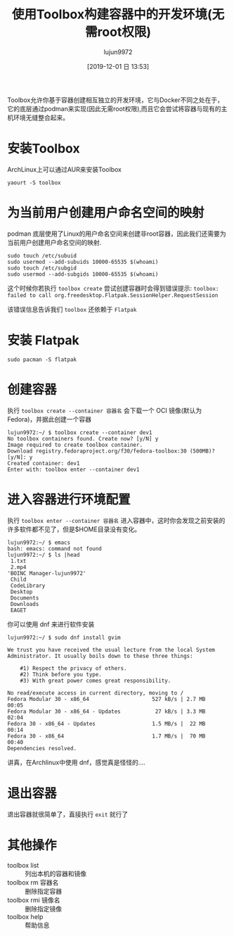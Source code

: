 #+TITLE: 使用Toolbox构建容器中的开发环境(无需root权限)
#+AUTHOR: lujun9972
#+TAGS: linux和它的小伙伴
#+DATE: [2019-12-01 日 13:53]
#+LANGUAGE:  zh-CN
#+STARTUP:  inlineimages
#+OPTIONS:  H:6 num:nil toc:t \n:nil ::t |:t ^:nil -:nil f:t *:t <:nil

Toolbox允许你基于容器创建相互独立的开发环境，它与Docker不同之处在于，它的底层通过podman来实现(因此无需root权限),而且它会尝试将容器与现有的主机环境无缝整合起来。

* 安装Toolbox

ArchLinux上可以通过AUR来安装Toolbox
#+begin_src shell
  yaourt -S toolbox
#+end_src

* 为当前用户创建用户命名空间的映射

podman 底层使用了Linux的用户命名空间来创建非root容器，因此我们还需要为当前用户创建用户命名空间的映射.
#+begin_src shell
  sudo touch /etc/subuid
  sudo usermod --add-subuids 10000-65535 $(whoami)
  sudo touch /etc/subgid
  sudo usermod --add-subgids 10000-65535 $(whoami)
#+end_src

这个时候你若执行 =toolbox create= 尝试创建容器时会得到错误提示: =toolbox: failed to call org.freedesktop.Flatpak.SessionHelper.RequestSession=

该错误信息告诉我们 =toolbox= 还依赖于 =Flatpak=

* 安装 Flatpak
#+begin_src shell
  sudo pacman -S flatpak
#+end_src

* 创建容器

执行 =toolbox create --container 容器名= 会下载一个 OCI 镜像(默认为Fedora)，并据此创建一个容器
#+begin_example
  lujun9972:~/ $ toolbox create --container dev1
  No toolbox containers found. Create now? [y/N] y
  Image required to create toolbox container.
  Download registry.fedoraproject.org/f30/fedora-toolbox:30 (500MB)? [y/N]: y
  Created container: dev1  
  Enter with: toolbox enter --container dev1
#+end_example

* 进入容器进行环境配置
执行 =toolbox enter --container 容器名= 进入容器中，这时你会发现之前安装的许多软件都不见了，但是$HOME目录没有变化。
#+begin_example
  lujun9972:~/ $ emacs
  bash: emacs: command not found
  lujun9972:~/ $ ls |head
   1.txt
   2.mp4
  'BOINC Manager-lujun9972'
   Child
   CodeLibrary
   Desktop
   Documents
   Downloads
   EAGET
#+end_example

你可以使用 dnf 来进行软件安装
#+begin_src shell
  lujun9972:~/ $ sudo dnf install gvim

  We trust you have received the usual lecture from the local System
  Administrator. It usually boils down to these three things:

      #1) Respect the privacy of others.
      #2) Think before you type.
      #3) With great power comes great responsibility.

  No read/execute access in current directory, moving to /
  Fedora Modular 30 - x86_64                    527 kB/s | 2.7 MB     00:05    
  Fedora Modular 30 - x86_64 - Updates           27 kB/s | 3.3 MB     02:04    
  Fedora 30 - x86_64 - Updates                  1.5 MB/s |  22 MB     00:14    
  Fedora 30 - x86_64                            1.7 MB/s |  70 MB     00:40    
  Dependencies resolved.
#+end_src

讲真，在Archlinux中使用 dnf，感觉真是怪怪的....

* 退出容器
退出容器就很简单了，直接执行 =exit= 就行了

* 其他操作

+ toolbox list :: 列出本机的容器和镜像
+ toolbox rm 容器名 :: 删除指定容器
+ toolbox rmi 镜像名 :: 删除指定镜像
+ toolbox help :: 帮助信息
